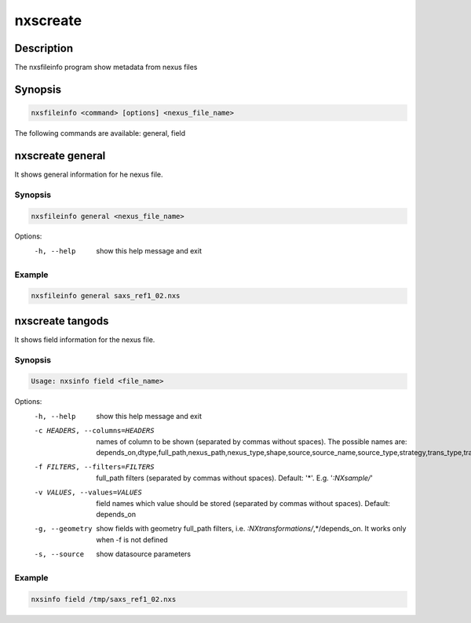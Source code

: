=========
nxscreate
=========

Description
-----------

The nxsfileinfo program show metadata from nexus files

Synopsis
--------

.. code:: bash

	  nxsfileinfo <command> [options] <nexus_file_name>


The following commands are available: general, field


nxscreate general
------------------

It shows general information for he nexus file.

Synopsis
""""""""

.. code:: bash

	  nxsfileinfo general <nexus_file_name>

Options:
  -h, --help            show this help message and exit

Example
"""""""

.. code:: bash

	  nxsfileinfo general saxs_ref1_02.nxs

nxscreate tangods
-----------------

It shows field information for the nexus file.

Synopsis
""""""""

.. code:: bash

	  Usage: nxsinfo field <file_name>

Options:
   -h, --help            show this help message and exit
   -c HEADERS, --columns=HEADERS
       names of column to be shown (separated by commas without spaces). The possible names are: depends_on,dtype,full_path,nexus_path,nexus_type,shape,source,source_name,source_type,strategy,trans_type,trans_offset,trans_vector,units,value
   -f FILTERS, --filters=FILTERS
       full_path filters (separated by commas without spaces). Default: '*'. E.g. '*:NXsample/*'
   -v VALUES, --values=VALUES
       field names which value should be stored (separated by commas without spaces). Default: depends_on
   -g, --geometry        show fields with geometry full_path filters, i.e. *:NXtransformations/*,*/depends_on. It works only when -f is not defined
   -s, --source          show datasource parameters
   
Example
"""""""

.. code:: bash

	  nxsinfo field /tmp/saxs_ref1_02.nxs

   
	  
